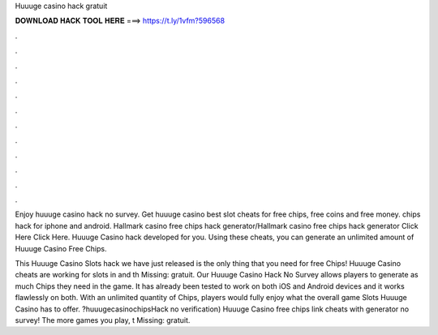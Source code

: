 Huuuge casino hack gratuit



𝐃𝐎𝐖𝐍𝐋𝐎𝐀𝐃 𝐇𝐀𝐂𝐊 𝐓𝐎𝐎𝐋 𝐇𝐄𝐑𝐄 ===> https://t.ly/1vfm?596568



.



.



.



.



.



.



.



.



.



.



.



.

Enjoy huuuge casino hack no survey. Get huuuge casino best slot cheats for free chips, free coins and free money. chips hack for iphone and android. Hallmark casino free chips hack generator/Hallmark casino free chips hack generator Click Here  Click Here. Huuuge Casino hack developed for you. Using these cheats, you can generate an unlimited amount of Huuuge Casino Free Chips.

This Huuuge Casino Slots hack we have just released is the only thing that you need for free Chips! Huuuge Casino cheats are working for slots in and th Missing: gratuit. Our Huuuge Casino Hack No Survey allows players to generate as much Chips they need in the game. It has already been tested to work on both iOS and Android devices and it works flawlessly on both. With an unlimited quantity of Chips, players would fully enjoy what the overall game Slots Huuuge Casino has to offer. ?huuugecasinochipsHack no verification) Huuuge Casino free chips link cheats with generator no survey! The more games you play, t Missing: gratuit.
